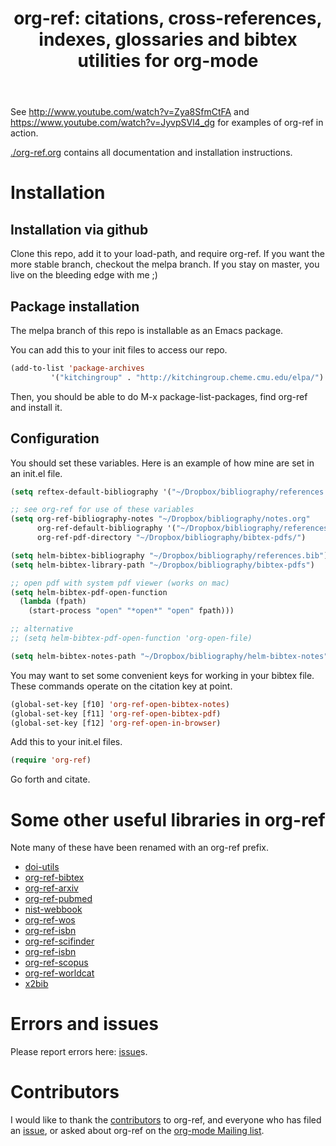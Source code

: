 # -*- org-edit-src-content-indentation: 0; -*-
#+TITLE: org-ref: citations, cross-references, indexes, glossaries and bibtex utilities for org-mode

#+BEGIN_HTML
<a href="https://travis-ci.org/jkitchin/org-ref"><img src="https://travis-ci.org/jkitchin/org-ref.svg?branch=master"></a>
#+END_HTML

See http://www.youtube.com/watch?v=Zya8SfmCtFA and https://www.youtube.com/watch?v=JyvpSVl4_dg for examples of org-ref in action.

[[./org-ref.org]] contains all documentation and installation instructions.


* Installation
** Installation via github
Clone this repo, add it to your load-path, and require org-ref. If you want the more stable branch, checkout the melpa branch. If you stay on master, you live on the bleeding edge with me ;)

** Package installation

The melpa branch of this repo is installable as an Emacs package.

You can add this to your init files to access our repo.

#+BEGIN_SRC emacs-lisp
(add-to-list 'package-archives
	     '("kitchingroup" . "http://kitchingroup.cheme.cmu.edu/elpa/") t)
#+END_SRC

Then, you should be able to do M-x package-list-packages, find org-ref and install it.

** Configuration
You should set these variables. Here is an example of how mine are set in an init.el file.
#+BEGIN_SRC emacs-lisp
(setq reftex-default-bibliography '("~/Dropbox/bibliography/references.bib"))

;; see org-ref for use of these variables
(setq org-ref-bibliography-notes "~/Dropbox/bibliography/notes.org"
      org-ref-default-bibliography '("~/Dropbox/bibliography/references.bib")
      org-ref-pdf-directory "~/Dropbox/bibliography/bibtex-pdfs/")

(setq helm-bibtex-bibliography "~/Dropbox/bibliography/references.bib")
(setq helm-bibtex-library-path "~/Dropbox/bibliography/bibtex-pdfs")

;; open pdf with system pdf viewer (works on mac)
(setq helm-bibtex-pdf-open-function
  (lambda (fpath)
    (start-process "open" "*open*" "open" fpath)))

;; alternative
;; (setq helm-bibtex-pdf-open-function 'org-open-file)

(setq helm-bibtex-notes-path "~/Dropbox/bibliography/helm-bibtex-notes")
#+END_SRC
You may want to set some convenient keys for working in your bibtex file. These commands operate on the citation key at point.

#+BEGIN_SRC emacs-lisp
(global-set-key [f10] 'org-ref-open-bibtex-notes)
(global-set-key [f11] 'org-ref-open-bibtex-pdf)
(global-set-key [f12] 'org-ref-open-in-browser)
#+END_SRC

Add this to your init.el files.
#+BEGIN_SRC emacs-lisp
(require 'org-ref)
#+END_SRC

Go forth and citate.

* Some other useful libraries in org-ref
Note many of these have been renamed with an org-ref prefix.

- [[./doi-utils.el][doi-utils]]
- [[./org-ref-bibtex.el][org-ref-bibtex]]
- [[./org-ref-arxiv.el][org-ref-arxiv]]
- [[./org-ref-pubmed.el][org-ref-pubmed]]
- [[./nist-webbook.el][nist-webbook]]
- [[./org-ref-wos.el][org-ref-wos]]
- [[./org-ref-isbn.el][org-ref-isbn]]
- [[./org-ref-scifinder.el][org-ref-scifinder]]
- [[./org-ref-isbn.el][org-ref-isbn]]
- [[./org-ref-scopus.el][org-ref-scopus]]
- [[./org-ref-worldcat.el][org-ref-worldcat]]
- [[./x2bib.el][x2bib]]

* Errors and issues
Please report errors here:  [[https://github.com/jkitchin/org-ref/issues][issue]]s.

* Contributors
I would like to thank the [[https://github.com/jkitchin/org-ref/graphs/contributors][contributors]] to org-ref, and everyone who has filed an [[https://github.com/jkitchin/org-ref/issues][issue]], or asked about org-ref on the [[http://orgmode.org/community.html][org-mode Mailing list]].
